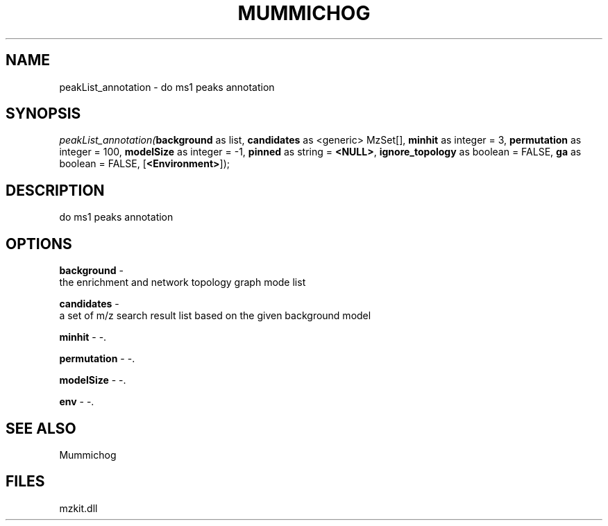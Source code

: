 .\" man page create by R# package system.
.TH MUMMICHOG 1 2000-Jan "peakList_annotation" "peakList_annotation"
.SH NAME
peakList_annotation \- do ms1 peaks annotation
.SH SYNOPSIS
\fIpeakList_annotation(\fBbackground\fR as list, 
\fBcandidates\fR as <generic> MzSet[], 
\fBminhit\fR as integer = 3, 
\fBpermutation\fR as integer = 100, 
\fBmodelSize\fR as integer = -1, 
\fBpinned\fR as string = \fB<NULL>\fR, 
\fBignore_topology\fR as boolean = FALSE, 
\fBga\fR as boolean = FALSE, 
[\fB<Environment>\fR]);\fR
.SH DESCRIPTION
.PP
do ms1 peaks annotation
.PP
.SH OPTIONS
.PP
\fBbackground\fB \fR\- 
 the enrichment and network topology graph mode list
. 
.PP
.PP
\fBcandidates\fB \fR\- 
 a set of m/z search result list based on the given background model
. 
.PP
.PP
\fBminhit\fB \fR\- -. 
.PP
.PP
\fBpermutation\fB \fR\- -. 
.PP
.PP
\fBmodelSize\fB \fR\- -. 
.PP
.PP
\fBenv\fB \fR\- -. 
.PP
.SH SEE ALSO
Mummichog
.SH FILES
.PP
mzkit.dll
.PP
